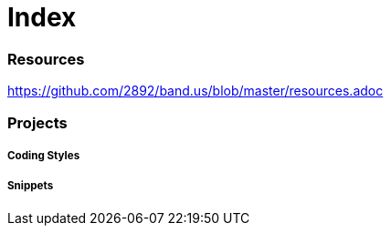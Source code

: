 = Index

=== Resources

link:https://github.com/2892/band.us/blob/master/resources.adoc[https://github.com/2892/band.us/blob/master/resources.adoc]

=== Projects

===== Coding Styles

===== Snippets
